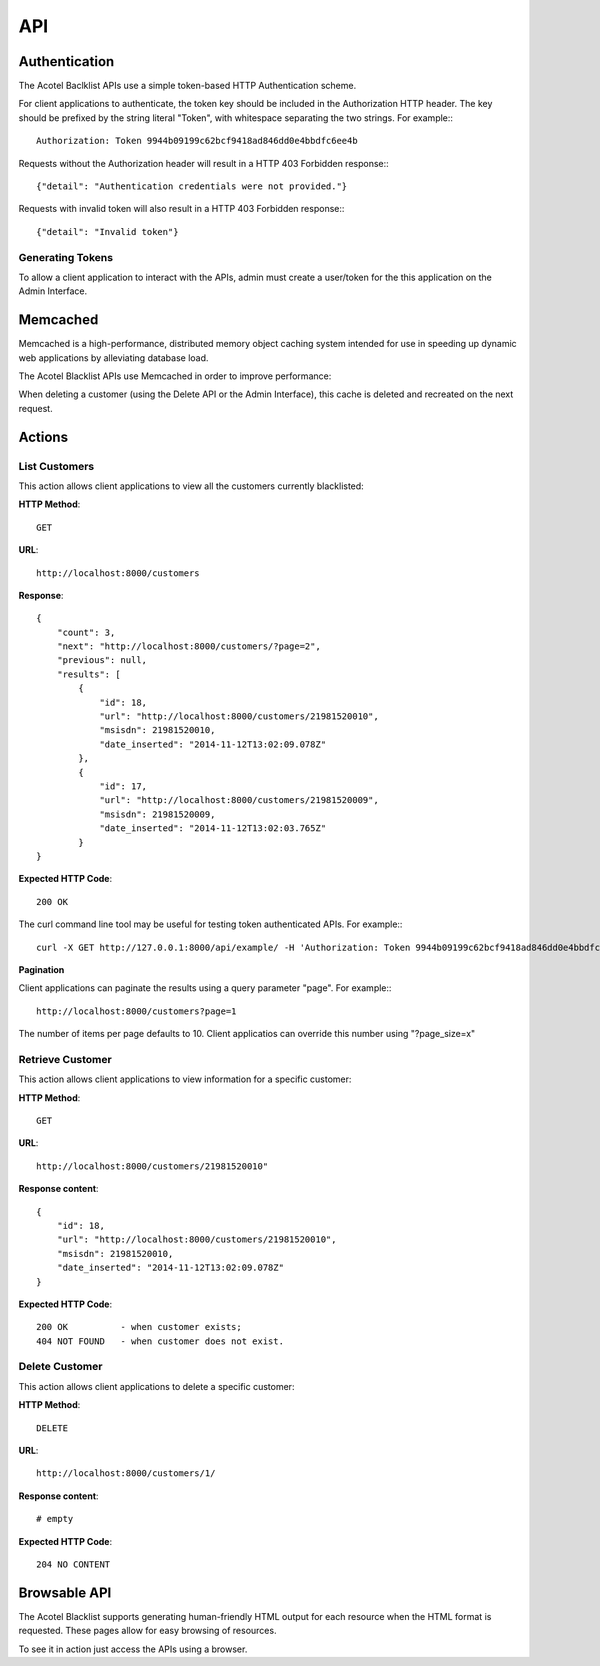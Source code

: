 ===
API
===

Authentication
==============

The Acotel Baclklist APIs use a simple token-based HTTP Authentication scheme.

For client applications to authenticate, the token key should be included in the Authorization HTTP 
header. The key should be prefixed by the string literal "Token", with whitespace separating the 
two strings. For example:::

    Authorization: Token 9944b09199c62bcf9418ad846dd0e4bbdfc6ee4b

Requests without the Authorization header will result in a HTTP 403 Forbidden response:::

    {"detail": "Authentication credentials were not provided."}

Requests with invalid token will also result in a HTTP 403 Forbidden response:::

    {"detail": "Invalid token"}

Generating Tokens
-----------------

To allow a client application to interact with the APIs, admin must create a user/token for the 
this application on the Admin Interface.

Memcached
=========

Memcached is a high-performance, distributed memory object caching system intended for use in 
speeding up dynamic web applications by alleviating database load.

The Acotel Blacklist APIs use Memcached in order to improve performance:

.. image:: _static/flow_memcached.png

When deleting a customer (using the Delete API or the Admin Interface), this cache is deleted
and recreated on the next request.

Actions
=======

List Customers
--------------

This action allows client applications to view all the customers currently blacklisted:
   
**HTTP Method**::
    
    GET

**URL**::

    http://localhost:8000/customers

**Response**::

    {
        "count": 3, 
        "next": "http://localhost:8000/customers/?page=2", 
        "previous": null, 
        "results": [
            {
                "id": 18, 
                "url": "http://localhost:8000/customers/21981520010", 
                "msisdn": 21981520010, 
                "date_inserted": "2014-11-12T13:02:09.078Z"
            }, 
            {
                "id": 17, 
                "url": "http://localhost:8000/customers/21981520009", 
                "msisdn": 21981520009, 
                "date_inserted": "2014-11-12T13:02:03.765Z"
            }
    }

**Expected HTTP Code**::

    200 OK

The curl command line tool may be useful for testing token authenticated APIs. For example:::

    curl -X GET http://127.0.0.1:8000/api/example/ -H 'Authorization: Token 9944b09199c62bcf9418ad846dd0e4bbdfc6ee4b'

**Pagination**

Client applications can paginate the results using a query parameter "page". For example:::

    http://localhost:8000/customers?page=1

The number of items per page defaults to 10. Client applicatios can override this number using 
"?page_size=x"

Retrieve Customer
-----------------

This action allows client applications to view information for a specific customer:

**HTTP Method**::
    
    GET

**URL**::
    
    http://localhost:8000/customers/21981520010"

**Response content**::

    {
        "id": 18, 
        "url": "http://localhost:8000/customers/21981520010", 
        "msisdn": 21981520010, 
        "date_inserted": "2014-11-12T13:02:09.078Z"
    }

**Expected HTTP Code**::

    200 OK          - when customer exists;
    404 NOT FOUND   - when customer does not exist.

Delete Customer
---------------

This action allows client applications to delete a specific customer:

**HTTP Method**::
    
    DELETE

**URL**::
    
    http://localhost:8000/customers/1/

**Response content**::

    # empty

**Expected HTTP Code**::

    204 NO CONTENT

Browsable API
=============

The Acotel Blacklist supports generating human-friendly HTML output for each resource when the 
HTML format is requested. These pages allow for easy browsing of resources.

To see it in action just access the APIs using a browser.
